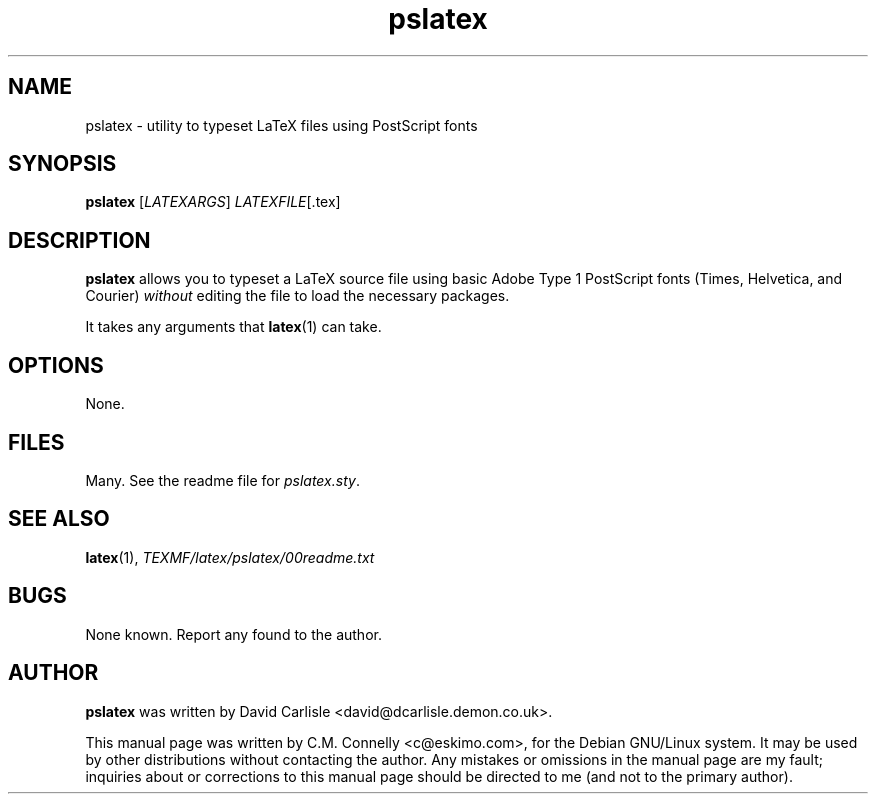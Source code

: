 .TH "pslatex" "1" "September 2000" "teTeX" "teTeX" 
.PP 
.SH "NAME" 
pslatex \- utility to typeset LaTeX files using PostScript fonts
.PP 
.SH "SYNOPSIS" 
.PP 
\fBpslatex\fP [\fILATEXARGS\fP] \fILATEXFILE\fP[\&.tex]
.PP 
.SH "DESCRIPTION" 
.PP 
\fBpslatex\fP allows you to typeset a LaTeX source file using basic
Adobe Type 1 PostScript fonts (Times, Helvetica, and Courier)
\fIwithout\fP editing the file to load the necessary packages\&.
.PP 
It takes any arguments that \fBlatex\fP(1) can take\&.
.PP 
.SH "OPTIONS" 
.PP 
None\&.
.PP 
.SH "FILES" 
.PP 
Many\&.  See the readme file for \fIpslatex\&.sty\fP\&.
.PP 
.SH "SEE ALSO" 
.PP 
\fBlatex\fP(1), \fI\fITEXMF\fP/latex/pslatex/00readme\&.txt\fP
.PP 
.SH "BUGS" 
.PP 
None known\&.  Report any found to the author\&.
.PP 
.SH "AUTHOR" 
.PP 
\fBpslatex\fP was written by David Carlisle
<david@dcarlisle\&.demon\&.co\&.uk>\&.
.PP 
This manual page was written by C\&.M\&. Connelly
<c@eskimo\&.com>, for
the Debian GNU/Linux system\&.  It may be used by other distributions
without contacting the author\&.  Any mistakes or omissions in the
manual page are my fault; inquiries about or corrections to this
manual page should be directed to me (and not to the primary author)\&.

